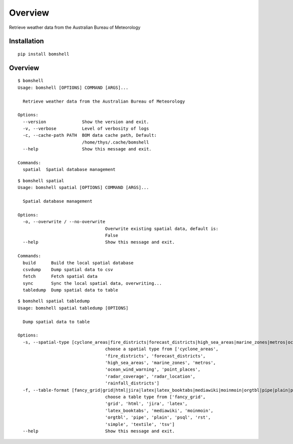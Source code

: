========
Overview
========


Retrieve weather data from the Australian  Bureau of Meteorology


Installation
============

::

    pip install bomshell

Overview
========


::

    $ bomshell                                                                                                                                                                                                                                   master       bomshell 
    Usage: bomshell [OPTIONS] COMMAND [ARGS]...

      Retrieve weather data from the Australian Bureau of Meteorology

    Options:
      --version              Show the version and exit.
      -v, --verbose          Level of verbosity of logs
      -c, --cache-path PATH  BOM data cache path, Default:
                             /home/thys/.cache/bomshell
      --help                 Show this message and exit.

    Commands:
      spatial  Spatial database management

::

    $ bomshell spatial
    Usage: bomshell spatial [OPTIONS] COMMAND [ARGS]...

      Spatial database management

    Options:
      -o, --overwrite / --no-overwrite
                                      Overwrite existing spatial data, default is:
                                      False
      --help                          Show this message and exit.

    Commands:
      build      Build the local spatial database
      csvdump    Dump spatial data to csv
      fetch      Fetch spatial data
      sync       Sync the local spatial data, overwriting...
      tabledump  Dump spatial data to table

::

    $ bomshell spatial tabledump
    Usage: bomshell spatial tabledump [OPTIONS]

      Dump spatial data to table

    Options:
      -s, --spatial-type [cyclone_areas|fire_districts|forecast_districts|high_sea_areas|marine_zones|metros|ocean_wind_warning|point_places|radar_coverage|radar_location|rainfall_districts]
                                      choose a spatial type from ['cyclone_areas',
                                      'fire_districts', 'forecast_districts',
                                      'high_sea_areas', 'marine_zones', 'metros',
                                      'ocean_wind_warning', 'point_places',
                                      'radar_coverage', 'radar_location',
                                      'rainfall_districts']
      -f, --table-format [fancy_grid|grid|html|jira|latex|latex_booktabs|mediawiki|moinmoin|orgtbl|pipe|plain|psql|rst|simple|textile|tsv]
                                      choose a table type from ['fancy_grid',
                                      'grid', 'html', 'jira', 'latex',
                                      'latex_booktabs', 'mediawiki', 'moinmoin',
                                      'orgtbl', 'pipe', 'plain', 'psql', 'rst',
                                      'simple', 'textile', 'tsv']
      --help                          Show this message and exit.

